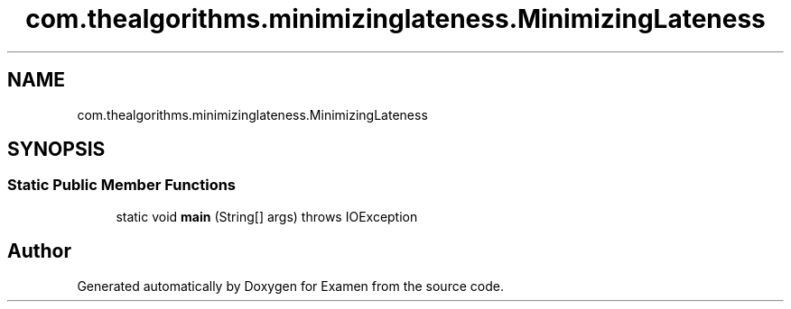 .TH "com.thealgorithms.minimizinglateness.MinimizingLateness" 3 "Fri Jan 28 2022" "Examen" \" -*- nroff -*-
.ad l
.nh
.SH NAME
com.thealgorithms.minimizinglateness.MinimizingLateness
.SH SYNOPSIS
.br
.PP
.SS "Static Public Member Functions"

.in +1c
.ti -1c
.RI "static void \fBmain\fP (String[] args)  throws IOException "
.br
.in -1c

.SH "Author"
.PP 
Generated automatically by Doxygen for Examen from the source code\&.
